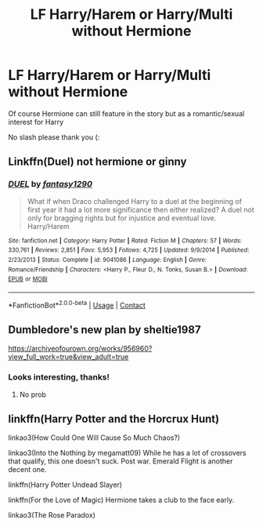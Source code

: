 #+TITLE: LF Harry/Harem or Harry/Multi without Hermione

* LF Harry/Harem or Harry/Multi without Hermione
:PROPERTIES:
:Author: belieber15
:Score: 7
:DateUnix: 1600810203.0
:DateShort: 2020-Sep-23
:FlairText: Request
:END:
Of course Hermione can still feature in the story but as a romantic/sexual interest for Harry

No slash please thank you (:


** Linkffn(Duel) not hermione or ginny
:PROPERTIES:
:Author: Aniki356
:Score: 1
:DateUnix: 1600818820.0
:DateShort: 2020-Sep-23
:END:

*** [[https://www.fanfiction.net/s/9041086/1/][*/DUEL/*]] by [[https://www.fanfiction.net/u/4309172/fantasy1290][/fantasy1290/]]

#+begin_quote
  What if when Draco challenged Harry to a duel at the beginning of first year it had a lot more significance then either realized? A duel not only for bragging rights but for injustice and eventual love. Harry/Harem
#+end_quote

^{/Site/:} ^{fanfiction.net} ^{*|*} ^{/Category/:} ^{Harry} ^{Potter} ^{*|*} ^{/Rated/:} ^{Fiction} ^{M} ^{*|*} ^{/Chapters/:} ^{57} ^{*|*} ^{/Words/:} ^{330,761} ^{*|*} ^{/Reviews/:} ^{2,851} ^{*|*} ^{/Favs/:} ^{5,953} ^{*|*} ^{/Follows/:} ^{4,725} ^{*|*} ^{/Updated/:} ^{9/9/2014} ^{*|*} ^{/Published/:} ^{2/23/2013} ^{*|*} ^{/Status/:} ^{Complete} ^{*|*} ^{/id/:} ^{9041086} ^{*|*} ^{/Language/:} ^{English} ^{*|*} ^{/Genre/:} ^{Romance/Friendship} ^{*|*} ^{/Characters/:} ^{<Harry} ^{P.,} ^{Fleur} ^{D.,} ^{N.} ^{Tonks,} ^{Susan} ^{B.>} ^{*|*} ^{/Download/:} ^{[[http://www.ff2ebook.com/old/ffn-bot/index.php?id=9041086&source=ff&filetype=epub][EPUB]]} ^{or} ^{[[http://www.ff2ebook.com/old/ffn-bot/index.php?id=9041086&source=ff&filetype=mobi][MOBI]]}

--------------

*FanfictionBot*^{2.0.0-beta} | [[https://github.com/FanfictionBot/reddit-ffn-bot/wiki/Usage][Usage]] | [[https://www.reddit.com/message/compose?to=tusing][Contact]]
:PROPERTIES:
:Author: FanfictionBot
:Score: 2
:DateUnix: 1600818845.0
:DateShort: 2020-Sep-23
:END:


** Dumbledore's new plan by sheltie1987

[[https://archiveofourown.org/works/956960?view_full_work=true&view_adult=true]]
:PROPERTIES:
:Author: lordofnite18
:Score: 1
:DateUnix: 1600817102.0
:DateShort: 2020-Sep-23
:END:

*** Looks interesting, thanks!
:PROPERTIES:
:Author: belieber15
:Score: 2
:DateUnix: 1600817261.0
:DateShort: 2020-Sep-23
:END:

**** No prob
:PROPERTIES:
:Author: lordofnite18
:Score: 1
:DateUnix: 1600817300.0
:DateShort: 2020-Sep-23
:END:


** linkffn(Harry Potter and the Horcrux Hunt)

linkao3(How Could One Will Cause So Much Chaos?)

linkao3(Into the Nothing by megamatt09) While he has a lot of crossovers that qualify, this one doesn't suck. Post war. Emerald Flight is another decent one.

linkffn(Harry Potter Undead Slayer)

linkffn(For the Love of Magic) Hermione takes a club to the face early.

linkao3(The Rose Paradox)
:PROPERTIES:
:Author: horrorshowjack
:Score: 1
:DateUnix: 1600830257.0
:DateShort: 2020-Sep-23
:END:
